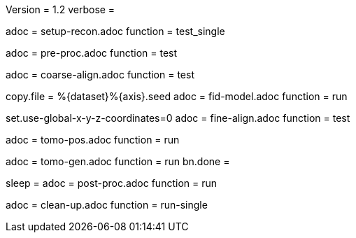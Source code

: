 Version = 1.2
verbose =

[Dialog = SetupRecon]
adoc = setup-recon.adoc
function = test_single

[Dialog = PreProc]
adoc = pre-proc.adoc
function = test

[Dialog = CoarseAlign]
adoc = coarse-align.adoc
function = test

[Dialog = FidModel]
copy.file = %{dataset}%{axis}.seed
adoc = fid-model.adoc
function = run

[Dialog = FineAlign]
set.use-global-x-y-z-coordinates=0
adoc = fine-align.adoc
function = test

[Dialog = TomoPos]
adoc = tomo-pos.adoc
function = run

[Dialog = TomoGen]
adoc = tomo-gen.adoc
function = run
bn.done =

[Dialog = PostProc]
sleep =
adoc = post-proc.adoc
function = run

[Dialog = CleanUp]
adoc = clean-up.adoc
function = run-single

